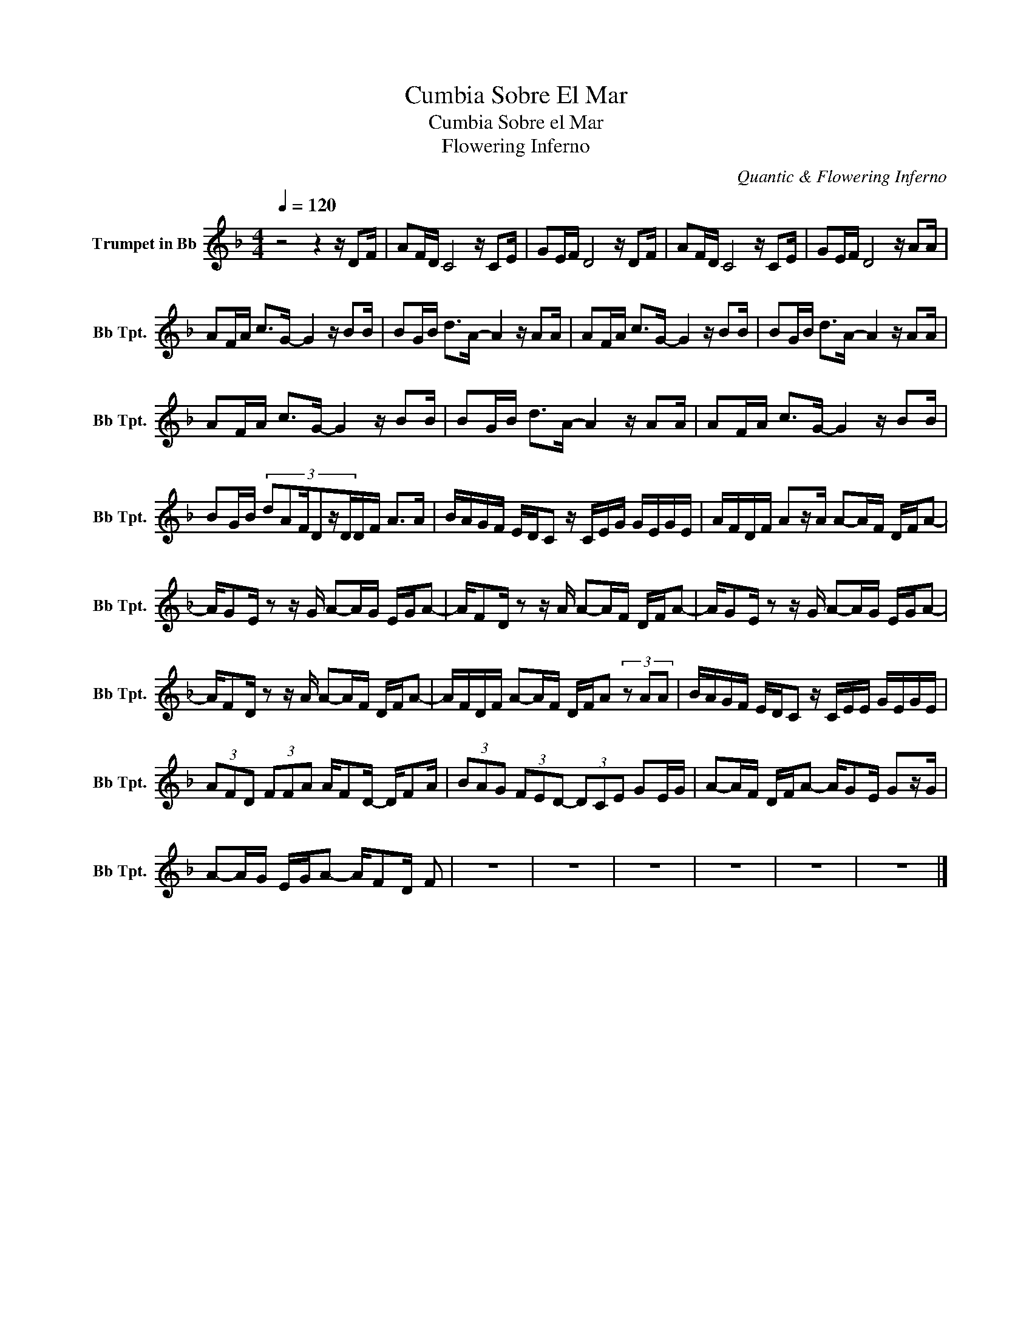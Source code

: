 X:1
T:Cumbia Sobre El Mar
T:Cumbia Sobre el Mar
T:Flowering Inferno
C:Quantic & Flowering Inferno
Z:All Rights Reserved
L:1/16
Q:1/4=120
M:4/4
K:none
V:1 treble transpose=-2 nm="Trumpet in Bb" snm="Bb Tpt."
%%MIDI program 56
%%MIDI control 7 102
%%MIDI control 10 64
V:1
[K:Dmin] z8 z4 z D2F | A2FD C8 z C2E | G2EF D8 z D2F | A2FD C8 z C2E | G2EF D8 z A2A | %5
 A2FA c2>G2- G4 z B2B | B2GB d2>A2- A4 z A2A | A2FA c2>G2- G4 z B2B | B2GB d2>A2- A4 z A2A | %9
 A2FA c2>G2- G4 z B2B | B2GB d2>A2- A4 z A2A | A2FA c2>G2- G4 z B2B | %12
 B2GB (3:2:6d2A2FD2zDDF A2>A2 | BAGF EDC2 z CEG GEGE | AFDF A2zA A2-AF DFA2- | %15
 AG2E z2 z G A2-AG EGA2- | AF2D z2 z A A2-AF DFA2- | AG2E z2 z G A2-AG EGA2- | %18
 AF2D z2 z A A2-AF DFA2- | AFDF A2-AF DFA2 (3z2 A2A2 | BAGF EDC2 z CEE GEGE | %21
 (3A2F2D2 (3F2F2A2 AF2D- DF2A | (3B2A2G2 (3F2E2D2- (3D2C2E2 G2EG | A2-AF DFA2- AG2E G2zG | %24
 A2-AG EGA2- AF2D F2 | z16 | z16 | z16 | z16 | z16 | z16 |] %31


